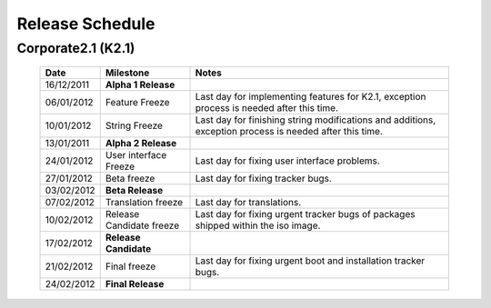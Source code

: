Release Schedule
*****************

Corporate2.1 (K2.1)
===================

  +------------------+-----------------------------+-------------------------------------------------------------------------------------------------------------------+
  |       Date       |          Milestone          |                                       Notes                                                                       |
  +==================+=============================+===================================================================================================================+
  |  16/12/2011      |  **Alpha 1 Release**        |                                                                                                                   |
  +------------------+-----------------------------+-------------------------------------------------------------------------------------------------------------------+
  |  06/01/2012      |  Feature Freeze             |  Last day for implementing features for K2.1, exception process is needed after this time.                        |
  +------------------+-----------------------------+-------------------------------------------------------------------------------------------------------------------+
  |  10/01/2012      |  String Freeze              |  Last day for finishing string modifications and additions, exception process is needed after this time.          |
  +------------------+-----------------------------+-------------------------------------------------------------------------------------------------------------------+
  |  13/01/2011      |  **Alpha 2 Release**        |                                                                                                                   |
  +------------------+-----------------------------+-------------------------------------------------------------------------------------------------------------------+
  |  24/01/2012      |  User interface Freeze      |  Last day for fixing user interface problems.                                                                     |
  +------------------+-----------------------------+-------------------------------------------------------------------------------------------------------------------+
  |  27/01/2012      |  Beta freeze                |  Last day for fixing tracker bugs.                                                                                |
  +------------------+-----------------------------+-------------------------------------------------------------------------------------------------------------------+
  |  03/02/2012      |  **Beta Release**           |                                                                                                                   |
  +------------------+-----------------------------+-------------------------------------------------------------------------------------------------------------------+
  |  07/02/2012      |   Translation freeze        |  Last day for translations.                                                                                       |
  +------------------+-----------------------------+-------------------------------------------------------------------------------------------------------------------+
  |  10/02/2012      |   Release Candidate freeze  |  Last day for fixing urgent tracker bugs of packages shipped within the iso image.                                |
  +------------------+-----------------------------+-------------------------------------------------------------------------------------------------------------------+
  |  17/02/2012      |  **Release Candidate**      |                                                                                                                   |
  +------------------+-----------------------------+-------------------------------------------------------------------------------------------------------------------+
  |  21/02/2012      |  Final freeze               |  Last day for fixing urgent boot and installation tracker bugs.                                                   |
  +------------------+-----------------------------+-------------------------------------------------------------------------------------------------------------------+
  |  24/02/2012      |  **Final Release**          |                                                                                                                   |
  +------------------+-----------------------------+-------------------------------------------------------------------------------------------------------------------+

